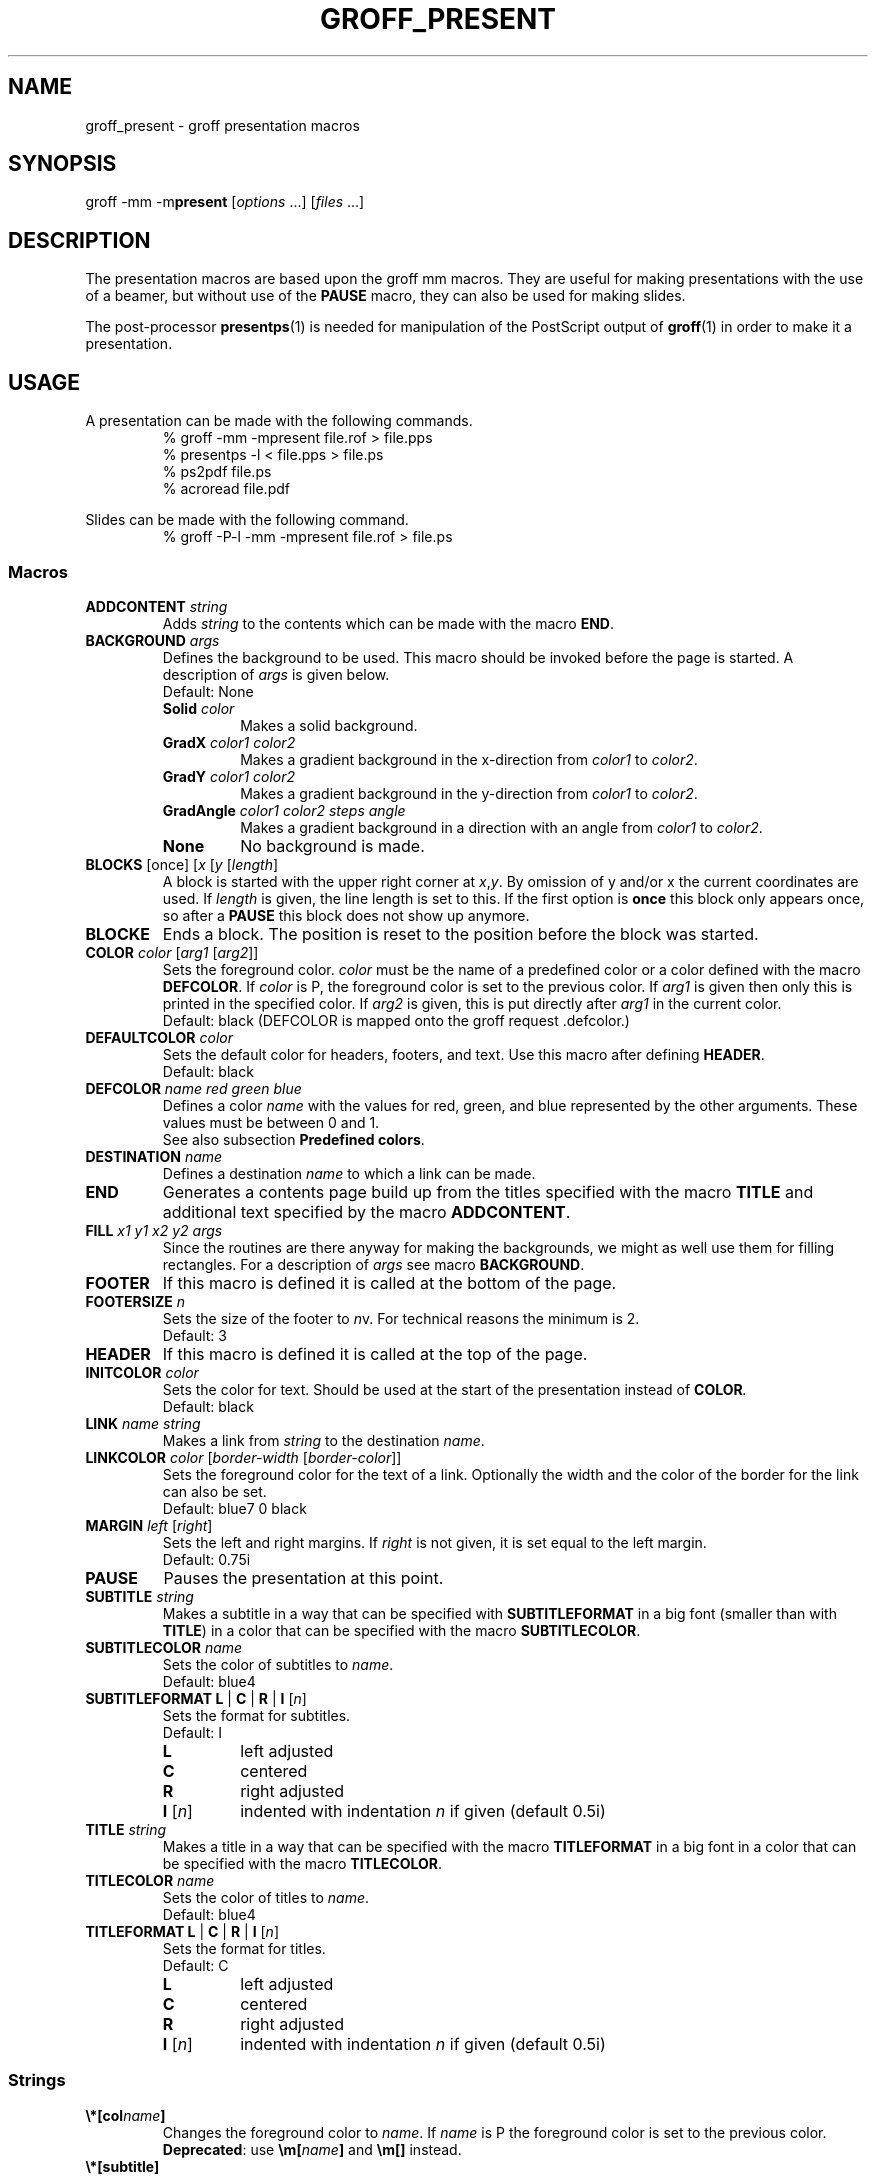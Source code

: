 .TH GROFF_PRESENT 7 "September 4, 2002"
.SH NAME
groff_present \- groff presentation macros
.SH SYNOPSIS
groff \-mm \-m\fBpresent\fP [\|\fIoptions\fP ...\|] [\|\fIfiles\fP ...\|]
.SH DESCRIPTION
The presentation macros are based upon the groff mm macros.
They are useful for making presentations with the use of a beamer,
but without use of the
.B PAUSE
macro, they can also be used for making slides.
.P
The post-processor
.BR presentps (1)
is needed for manipulation of the PostScript output of
.BR groff (1)
in order to make it a presentation.
.SH USAGE
A presentation can be made with the following commands.
.RS
% groff -mm -mpresent file.rof > file.pps
.br
% presentps -l < file.pps > file.ps
.br
% ps2pdf file.ps
.br
% acroread file.pdf
.br
.RE
.P
Slides can be made with the following command.
.RS
% groff -P-l -mm -mpresent file.rof > file.ps
.RE
.SS Macros
.TP
.BI ADDCONTENT " string"
Adds
.I string
to the contents which can be made with the macro
.BR END .
.TP
.BI BACKGROUND " args"
Defines the background to be used.
This macro should be invoked before the page is started.
A description of
.I args
is given below.
.br
Default: None
.RS
.TP
.BI Solid " color"
Makes a solid background.
.TP
.BI GradX " color1 color2"
Makes a gradient background in the x-direction from
.I color1
to
.IR color2 .
.TP
.BI GradY " color1 color2"
Makes a gradient background in the y-direction from
.I color1
to
.IR color2 .
.TP
.BI GradAngle " color1 color2 steps angle"
Makes a gradient background in a direction with an angle from
.I color1
to
.IR color2 .
.TP
.B None
No background is made.
.RE
.TP
.BI BLOCKS " \fR[once] [\fPx \fR[\fPy \fR[\fPlength\fR]\fP"
A block is started with the upper right corner at
.IR x , y .
By omission of y and/or x the current coordinates are used.
If
.I length
is given, the line length is set to this.
If the first option is
.B once
this block only appears once, so after a
.B PAUSE
this block does not show up anymore.
.TP
.B BLOCKE
Ends a block.
The position is reset to the position before the block was started.
.TP
.BI COLOR " color \fR[\fParg1 \fR[\fParg2\fR]]\fP"
Sets the foreground color.
.I color
must be the name of a predefined color or a color defined
with the macro
.BR DEFCOLOR .
If
.I color
is P, the foreground color is set to the previous color.
If
.I arg1
is given then only this is printed in the specified color.
If
.I arg2
is given, this is put directly after
.I arg1
in the current color.
.br
Default: black
(DEFCOLOR is mapped onto the groff request .defcolor.)
.TP
.BI DEFAULTCOLOR " color
Sets the default color for headers, footers, and text.
Use this macro after defining 
.BR HEADER .
.br
Default: black
.TP
.BI DEFCOLOR " name red green blue"
Defines a color
.I name
with the values for red, green, and blue represented by the other
arguments.
These values must be between 0 and 1.
.br
See also subsection
.BR "Predefined colors" .
.TP
.BI DESTINATION " name"
Defines a destination
.I name
to which a link can be made.
.TP
.B END
Generates a contents page build up from the titles specified
with the macro
.B TITLE
and additional text specified by the macro
.BR ADDCONTENT .
.TP
.BI FILL " x1 y1 x2 y2 args"
Since the routines are there anyway for making the backgrounds,
we might as well use them for filling rectangles.
For a description of
.I args
see macro
.BR BACKGROUND .
.TP
.B FOOTER
If this macro is defined it is called at the bottom of the page.
.TP
.BI FOOTERSIZE " n"
Sets the size of the footer to
.IR n v.
For technical reasons the minimum is 2.
.br
Default: 3
.TP
.B HEADER
If this macro is defined it is called at the top of the page.
.TP
.BI INITCOLOR " color
Sets the color for text. Should be used at the start of the presentation
instead of
.BI COLOR .
.br
Default: black
.TP
.BI LINK " name string"
Makes a link from
.I string
to the destination
.IR name .
.TP
.BI LINKCOLOR " color \fR[\fPborder-width \fR[\fPborder-color\fR]]\fP"
Sets the foreground color for the text of a link.
Optionally the width and the color of the border for the link can
also be set.
.br
Default: blue7 0 black
.TP
.BI MARGIN " left \fR[\fPright\fR]\fP"
Sets the left and right margins.
If
.I right
is not given, it is set equal to the left margin.
.br
Default: 0.75i
.TP
.B PAUSE
Pauses the presentation at this point.
.TP
.BI SUBTITLE " string"
Makes a subtitle in a way that can be specified with
.B SUBTITLEFORMAT
in a big font (smaller than with
.BR TITLE )
in a color that can be specified with the macro
.BR SUBTITLECOLOR .
.TP
.BI SUBTITLECOLOR " name"
Sets the color of subtitles to
.IR name .
.br
Default: blue4
.TP
.B SUBTITLEFORMAT L \fR|\fP C \fR|\fP R \fR|\fP I \fR[\fP\fIn\fP\fR]\fP
Sets the format for subtitles.
.br
Default: I
.RS
.TP
.B L
left adjusted
.TP
.B C
centered
.TP
.B R
right adjusted
.TP
.BI I " \fR[\fPn\fR]\fP
indented with indentation
.I n
if given (default 0.5i)
.RE
.TP
.BI TITLE " string"
Makes a title in a way that can be specified with the macro
.B TITLEFORMAT
in a big font in a color that can be specified with the macro
.BR TITLECOLOR .
.TP
.BI TITLECOLOR " name"
Sets the color of titles to
.IR name .
.br
Default: blue4
.TP
.B TITLEFORMAT L \fR|\fP C \fR|\fP R \fR|\fP I \fR[\fP\fIn\fP\fR]\fP
Sets the format for titles.
.br
Default: C
.RS
.TP
.B L
left adjusted
.TP
.B C
centered
.TP
.B R
right adjusted
.TP
.BI I " \fR[\fPn\fR]\fP
indented with indentation
.I n
if given (default 0.5i)
.RE
.SS Strings
.TP
.BI \e*[col name ]
Changes the foreground color to
.IR name .
If
.I name
is P the foreground color is set to the previous color.
.br
.BR Deprecated :
use
.BI \em[ name ]
and
.B \em[]
instead.
.TP
.B \e*[subtitle]
Holds the last subtitle.
It is reset by the macro
.BR TITLE .
.TP
.B \e*[title]
Holds the last title.
.SS "Predefined colors"
The following colors are predefined:
.RS
red green blue cyan magenta yellow white black
.RE
The following colors are also predefined:
.RS
.RI red n
.RI green n
.RI blue n
.RI cyan n
.RI magenta n
.RI yellow n
.RI gray n
.RE
Where
.I n
is a number between 1 and 9 representing the intensity of the color.
.LP
.BR groff (1)
has some predefined colors of its own, which can also be used.
.SH FILES
.TP
.B .../groff/.../tmac/m.tmac
.TP
.B .../groff/.../tmac/present.tmac
.SH "SEE ALSO"
.BR groff (1),
.BR groff_mm (7),
.BR presentps (1),
.BR ps2pdf (1),
.BR acroread (1),
.BR groff_piclink (7)
.SH AUTHOR
Bob Diertens, <bobd@science.uva.nl>
